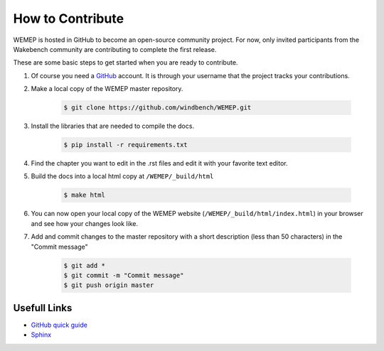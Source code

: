How to Contribute
==================
WEMEP is hosted in GitHub to become an open-source community project. For now, only invited participants from the Wakebench community are contributing to complete the first release.

These are some basic steps to get started when you are ready to contribute. 

#. Of course you need a `GitHub <https://github.com/>`_ account. It is through your username that the project tracks your contributions. 
#. Make a local copy of the WEMEP master repository. 

    .. code:: bash

      $ git clone https://github.com/windbench/WEMEP.git

#. Install the libraries that are needed to compile the docs.

    .. code:: bash

      $ pip install -r requirements.txt

#. Find the chapter you want to edit in the .rst files and edit it with your favorite text editor. 
#. Build the docs into a local html copy at ``/WEMEP/_build/html``

    .. code:: bash

      $ make html

#. You can now open your local copy of the WEMEP website (``/WEMEP/_build/html/index.html``) in your browser and see how your changes look like. 
#. Add and commit changes to the master repository with a short description (less than 50 characters) in the "Commit message" 

    .. code:: bash

      $ git add *
      $ git commit -m "Commit message"
      $ git push origin master

Usefull Links
-------------
* `GitHub quick guide <https://rogerdudler.github.io/git-guide/>`_
* `Sphinx <https://www.sphinx-doc.org/en/master/index.html>`_



